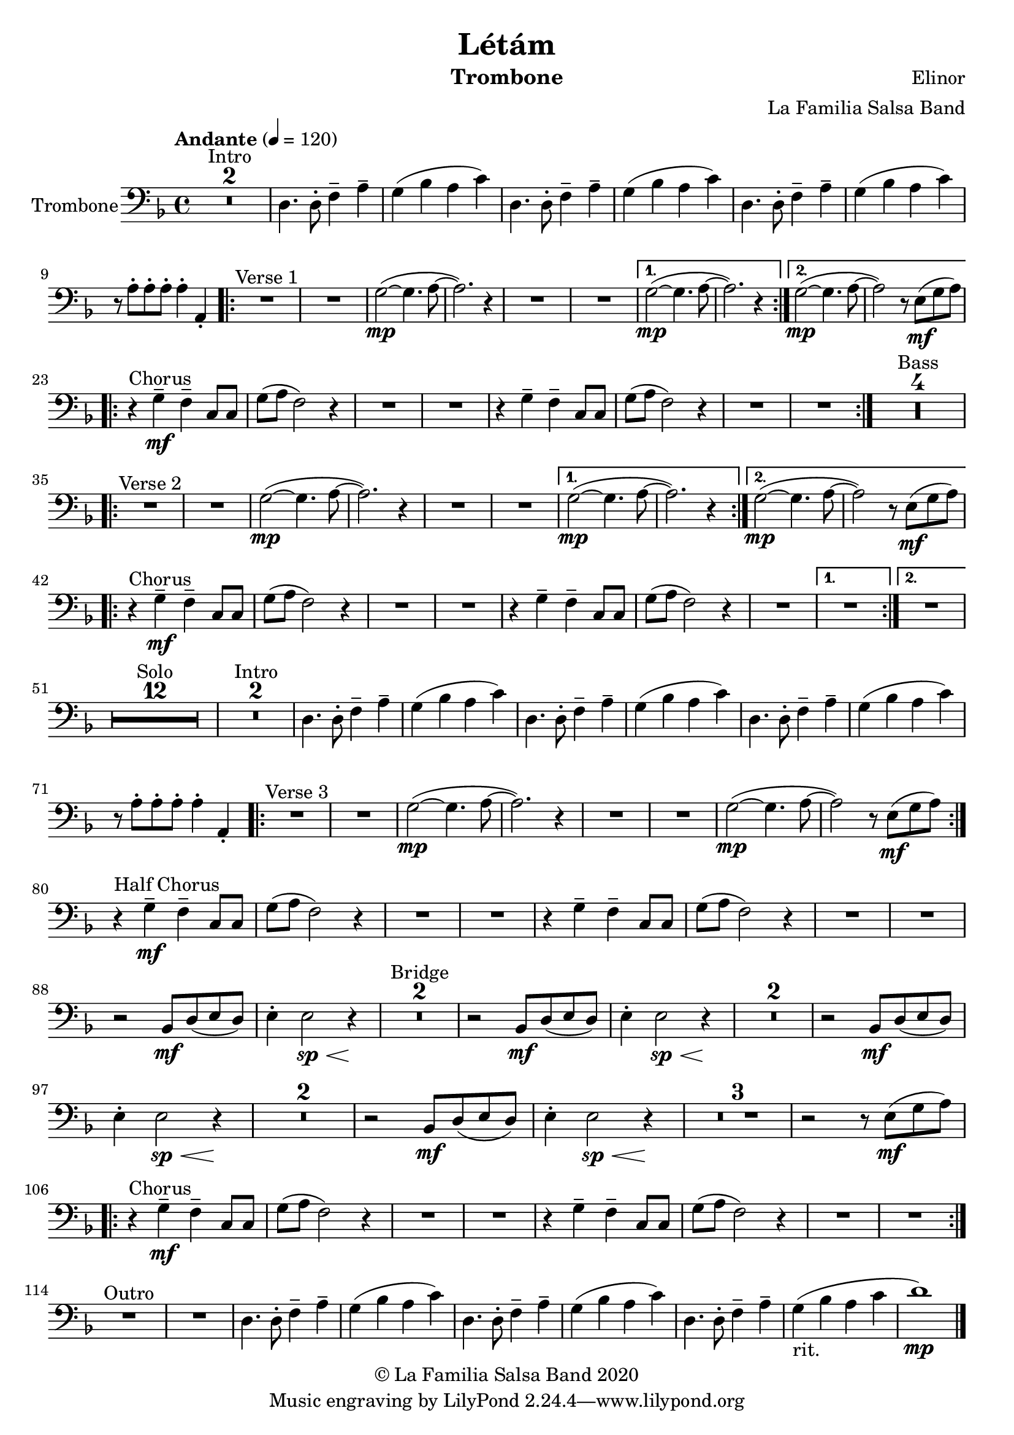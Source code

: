 \version "2.18.2"

\header {
    title = "Létám"
    composer = "Elinor"
    arranger = "La Familia Salsa Band"
    instrument = "Trombone"
    copyright = "© La Familia Salsa Band 2020"
}

tempoMark = #(define-music-function (parser location markp) (string?)
#{
		\once \override Score . RehearsalMark #'self-alignment-X = #left
    \once \override Score . RehearsalMark #'no-spacing-rods = ##t
		\once \override Score . RehearsalMark #'padding = #2.0
    \mark \markup { \bold $markp }
#})

Trombone = \new Voice \transpose d c \relative c {
    \set Staff.instrumentName = \markup {
        \center-align { "Trombone" }
    }
    \set Staff.midiInstrument = "trombone"
    \set Staff.midiMaximumVolume = #1.0

    \clef bass
    \key e \minor
    \time 4/4
    \tempo "Andante" 4 = 120

    
    \set Score.skipBars = ##t R1*2 ^\markup { "Intro" }

    e4. e8 -. g4 \tenuto b \tenuto |
    a ( c b d ) |
    e,4. e8 -. g4 \tenuto b \tenuto |
    a ( c b d ) |
    e,4. e8 -. g4 \tenuto b \tenuto |
    a ( c b d ) |
    r8 b -. b -. b -. b4 -. b, -. |
    
    \repeat volta 2 {
        \set Score.currentBarNumber = 13
        R1 ^\markup { "Verse 1" } |
        R1 |
        a'2 ~ -\mp ( a4. b8 ~ |
        b2. ) r4 |
        R1 |
        R1 |
    }
    \alternative {
      {
        a2 ~ -\mp ( a4. b8 ~ |
        b2. ) r4 |
      }
      {
        a2 ~ -\mp ( a4. b8 ~ |
        b2 ) r8 fis ( \mf a b ) | \break
      }
    }

    \repeat volta 2 {
        r4 ^\markup { "Chorus" } a -\mf -\tenuto g -\tenuto d8 d |
        a' ( b g2 ) r4 |
        R1 |
        R1 |
        r4 a -\tenuto g  -\tenuto d8 d |
        a' ( b g2 ) r4 |
        R1 |
        R1 |
    }
    \set Score.skipBars = ##t R1*4 ^\markup { "Bass" } \break
    
    \repeat volta 2 {
        R1 ^\markup { "Verse 2" } |
        R1 |
        a2 ~ -\mp ( a4. b8 ~ |
        b2. ) r4 |
        R1 |
        R1 |
    }
    \alternative {
      {
        a2 ~ -\mp ( a4. b8 ~ |
        b2. ) r4 |
      }
      {
        a2 ~ -\mp ( a4. b8 ~ |
        b2 ) r8 fis ( \mf a b ) | \break
      }
    }
    
    \repeat volta 2 {
        \set Score.currentBarNumber = 42
        r4 ^\markup { "Chorus" } a -\mf -\tenuto g -\tenuto d8 d |
        a' ( b g2 ) r4 |
        R1 |
        R1 |
        r4 a -\tenuto g  -\tenuto d8 d |
        a' ( b g2 ) r4 |
        R1 |
    }
    \alternative {
        {
            R1 |
        }
        {
            R1 | \break
        }
    }
    
    \set Score.skipBars = ##t R1*12 ^\markup { "Solo" }
    
    \set Score.skipBars = ##t R1*2 ^\markup { "Intro" }
    e4. e8 -. g4 \tenuto b \tenuto |
    a ( c b d ) |
    e,4. e8 -. g4 \tenuto b \tenuto |
    a ( c b d ) |
    e,4. e8 -. g4 \tenuto b \tenuto |
    a ( c b d ) |
    r8 b -. b -. b -. b4 -. b, -. |
    
    \repeat volta 2 {
        R1 ^\markup { "Verse 3" } |
        R1 |
        a'2 ~ -\mp ( a4. b8 ~ |
        b2. ) r4 |
        R1 |
        R1 |
        a2 \mp ~ ( a4. b8 ~ |
        b2 ) r8 fis ( \mf a b ) | \break
    }
    
    r4 ^\markup { "Half Chorus" } a -\mf -\tenuto g -\tenuto d8 d |
    a' ( b g2 ) r4 |
    R1 |
    R1 |
    r4 a -\tenuto g  -\tenuto d8 d |
    a' ( b g2 ) r4 |
    R1 |
    R1 | \break
    
    r2 c,8 \mf e ( fis e ) |
    fis4 -. fis2 \sp \< r4 \! |
    \set Score.skipBars = ##t R1*2 ^\markup { "Bridge" }
    r2 c8 \mf e ( fis e ) |
    fis4 -. fis2 \sp \< r4 \! |
    \set Score.skipBars = ##t R1*2
    r2 c8 \mf e ( fis e ) |
    fis4 -. fis2 \sp \< r4 \! |
    \set Score.skipBars = ##t R1*2
    r2 c8 \mf e ( fis e ) |
    fis4 -. fis2 \sp \< r4 \! |
    \set Score.skipBars = ##t R1*3
    r2 r8 fis ( \mf a b ) | \break 
    
    \repeat volta 2 {
        r4 ^\markup { "Chorus" } a -\mf -\tenuto g -\tenuto d8 d |
        a' ( b g2 ) r4 |
        R1 |
        R1 |
        r4 a -\tenuto g  -\tenuto d8 d |
        a' ( b g2 ) r4 |
        R1 |
        R1 | \break
    }
    
    
    R1 ^\markup { "Outro" } |
    R1 |
    e4. e8 -. g4 \tenuto b \tenuto |
    a ( c b d ) |
    e,4. e8 -. g4 \tenuto b \tenuto |
    a ( c b d ) |
    e,4. e8 -. g4 \tenuto b \tenuto |
    a _\markup { "rit." } ( c b d |
    e1 ) -\mp |
    
    \bar "|."
}

\score {
  \new Staff {
	\new Voice = "Trombone" {
		\Trombone			
	}
  }
  \layout {
  }
}

\score {
    \unfoldRepeats {
        \new Staff {
	      \new Voice = "Trombone" {
		      \Trombone			
	      }
        }
    }
    \midi {
    }
}

\paper {
	between-system-padding = #2
	bottom-margin = 5\mm
}